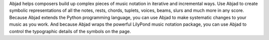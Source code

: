 Abjad helps composers build up complex pieces of music notation in iterative and
incremental ways. Use Abjad to create symbolic representations of all the notes, rests,
chords, tuplets, voices, beams, slurs and much more in any score. Because Abjad extends
the Python programming language, you can use Abjad to make systematic changes to your
music as you work. And because Abjad wraps the powerful LilyPond music notation package,
you can use Abjad to control the typographic details of the symbols on the page.
